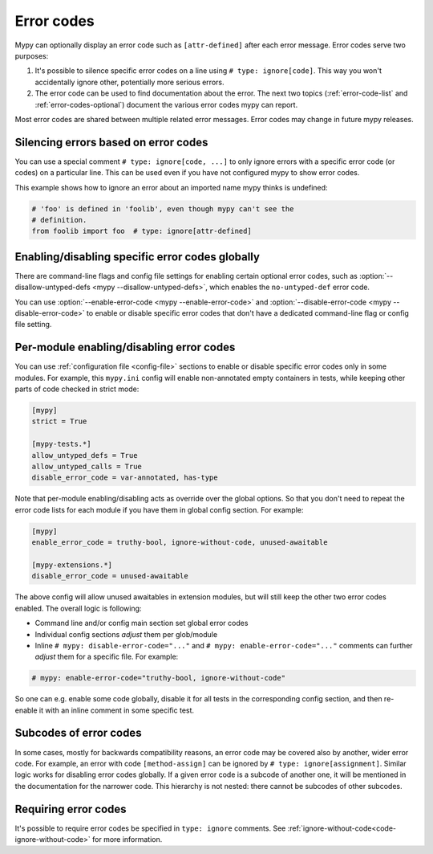 .. _error-codes:

Error codes
===========

Mypy can optionally display an error code such as ``[attr-defined]``
after each error message. Error codes serve two purposes:

1. It's possible to silence specific error codes on a line using ``#
   type: ignore[code]``. This way you won't accidentally ignore other,
   potentially more serious errors.

2. The error code can be used to find documentation about the error.
   The next two topics (:ref:`error-code-list` and
   :ref:`error-codes-optional`) document the various error codes
   mypy can report.

Most error codes are shared between multiple related error messages.
Error codes may change in future mypy releases.


.. _silence-error-codes:

Silencing errors based on error codes
-------------------------------------

You can use a special comment ``# type: ignore[code, ...]`` to only
ignore errors with a specific error code (or codes) on a particular
line.  This can be used even if you have not configured mypy to show
error codes.

This example shows how to ignore an error about an imported name mypy
thinks is undefined:

.. code-block:: python

   # 'foo' is defined in 'foolib', even though mypy can't see the
   # definition.
   from foolib import foo  # type: ignore[attr-defined]

Enabling/disabling specific error codes globally
------------------------------------------------

There are command-line flags and config file settings for enabling
certain optional error codes, such as :option:`--disallow-untyped-defs <mypy --disallow-untyped-defs>`,
which enables the ``no-untyped-def`` error code.

You can use :option:`--enable-error-code <mypy --enable-error-code>`
and :option:`--disable-error-code <mypy --disable-error-code>`
to enable or disable specific error codes that don't have a dedicated
command-line flag or config file setting.

Per-module enabling/disabling error codes
-----------------------------------------

You can use :ref:`configuration file <config-file>` sections to enable or
disable specific error codes only in some modules. For example, this ``mypy.ini``
config will enable non-annotated empty containers in tests, while keeping
other parts of code checked in strict mode:

.. code-block:: ini

   [mypy]
   strict = True

   [mypy-tests.*]
   allow_untyped_defs = True
   allow_untyped_calls = True
   disable_error_code = var-annotated, has-type

Note that per-module enabling/disabling acts as override over the global
options. So that you don't need to repeat the error code lists for each
module if you have them in global config section. For example:

.. code-block:: ini

   [mypy]
   enable_error_code = truthy-bool, ignore-without-code, unused-awaitable

   [mypy-extensions.*]
   disable_error_code = unused-awaitable

The above config will allow unused awaitables in extension modules, but will
still keep the other two error codes enabled. The overall logic is following:

* Command line and/or config main section set global error codes

* Individual config sections *adjust* them per glob/module

* Inline ``# mypy: disable-error-code="..."`` and ``# mypy: enable-error-code="..."``
  comments can further *adjust* them for a specific file.
  For example:

.. code-block:: python

  # mypy: enable-error-code="truthy-bool, ignore-without-code"

So one can e.g. enable some code globally, disable it for all tests in
the corresponding config section, and then re-enable it with an inline
comment in some specific test.

Subcodes of error codes
-----------------------

In some cases, mostly for backwards compatibility reasons, an error
code may be covered also by another, wider error code. For example, an error with
code ``[method-assign]`` can be ignored by ``# type: ignore[assignment]``.
Similar logic works for disabling error codes globally. If a given error code
is a subcode of another one, it will be mentioned in the documentation for the narrower
code. This hierarchy is not nested: there cannot be subcodes of other
subcodes.


Requiring error codes
---------------------

It's possible to require error codes be specified in ``type: ignore`` comments.
See :ref:`ignore-without-code<code-ignore-without-code>` for more information.

